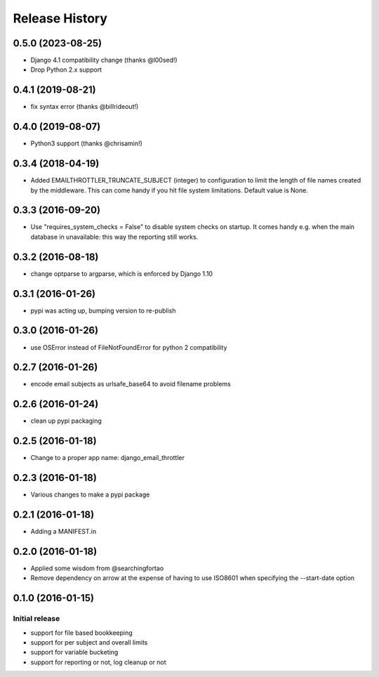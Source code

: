 Release History
===============

0.5.0 (2023-08-25)
------------------

- Django 4.1 compatibility change (thanks @l00sed!)
- Drop Python 2.x support

0.4.1 (2019-08-21)
------------------

- fix syntax error (thanks @billrideout!)

0.4.0 (2019-08-07)
------------------

- Python3 support (thanks @chrisamin!)


0.3.4 (2018-04-19)
------------------

- Added EMAILTHROTTLER_TRUNCATE_SUBJECT (integer) to configuration to limit
  the length of file names created by the middleware. This can come handy if
  you hit file system limitations. Default value is None.


0.3.3 (2016-09-20)
------------------

- Use "requires_system_checks = False" to disable system checks on startup.
  It comes handy e.g. when the main database in unavailable: this way the
  reporting still works.


0.3.2 (2016-08-18)
------------------

- change optparse to argparse, which is enforced by Django 1.10


0.3.1 (2016-01-26)
------------------

- pypi was acting up, bumping version to re-publish


0.3.0 (2016-01-26)
------------------

- use OSError instead of FileNotFoundError for python 2 compatibility


0.2.7 (2016-01-26)
------------------

- encode email subjects as urlsafe_base64 to avoid filename problems


0.2.6 (2016-01-24)
------------------

- clean up pypi packaging


0.2.5 (2016-01-18)
------------------

- Change to a proper app name: django_email_throttler


0.2.3 (2016-01-18)
------------------

- Various changes to make a pypi package


0.2.1 (2016-01-18)
------------------

- Adding a MANIFEST.in


0.2.0 (2016-01-18)
------------------

- Applied some wisdom from @searchingfortao
- Remove dependency on arrow at the expense of having to use ISO8601 when
  specifying the --start-date option


0.1.0 (2016-01-15)
------------------

Initial release
~~~~~~~~~~~~~~~

- support for file based bookkeeping
- support for per subject and overall limits
- support for variable bucketing
- support for reporting or not, log cleanup or not
